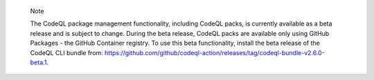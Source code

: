 .. pull-quote::

    Note

    The CodeQL package management functionality, including CodeQL packs, is currently available as a beta release and is subject to change. During the beta release, CodeQL packs are available only using GitHub Packages - the GitHub Container registry. To use this beta functionality, install the beta release of the CodeQL CLI bundle from: https://github.com/github/codeql-action/releases/tag/codeql-bundle-v2.6.0-beta.1.